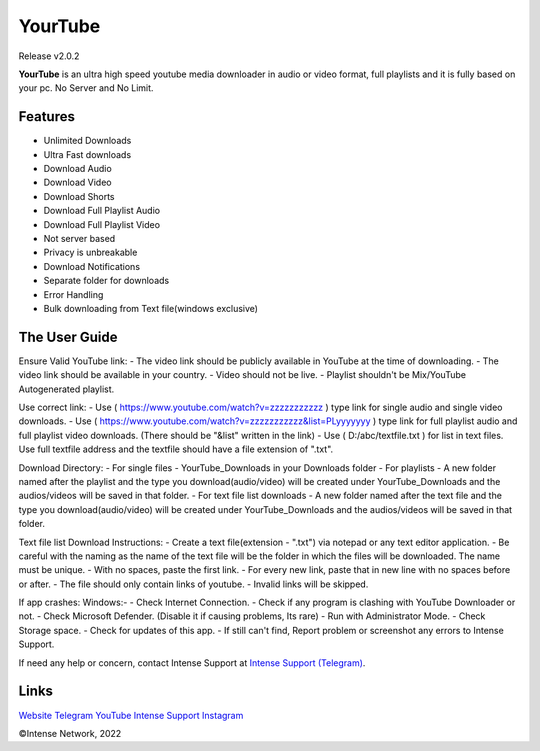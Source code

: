 
YourTube
======
Release v2.0.2

.. image:: resources/ytdlmain.png
  :width: 400
  :alt: YourTube header logo

.. image:: https://readthedocs.org/projects/yourtube/badge/?version=latest
    :target: https://yourtube.readthedocs.io/en/latest/?badge=latest
    :alt: Documentation Status

.. image:: https://readthedocs.org/projects/python-pytube/badge/?version=latest&style=flat-square
  :alt: Readthedocs

**YourTube** is an ultra high speed youtube media downloader in audio or video format, full playlists and it is fully based on your pc.
No Server and No Limit.

Features
--------

- Unlimited Downloads
- Ultra Fast downloads
- Download Audio
- Download Video
- Download Shorts
- Download Full Playlist Audio
- Download Full Playlist Video
- Not server based
- Privacy is unbreakable
- Download Notifications
- Separate folder for downloads
- Error Handling
- Bulk downloading from Text file(windows exclusive)



The User Guide
--------------
Ensure Valid YouTube link:
- The video link should be publicly available in YouTube at the time of downloading.
- The video link should be available in your country.
- Video should not be live.
- Playlist shouldn't be Mix/YouTube Autogenerated playlist.

Use correct link:
- Use ( https://www.youtube.com/watch?v=zzzzzzzzzzz ) type link for single audio and single video downloads.
- Use ( https://www.youtube.com/watch?v=zzzzzzzzzzz&list=PLyyyyyyy ) type link for full playlist audio and full playlist video downloads. (There should be "&list" written in the link)
- Use ( D:/abc/textfile.txt ) for list in text files. Use full textfile address and the textfile should have a file extension of ".txt".

Download Directory:
- For single files - YourTube_Downloads in your Downloads folder
- For playlists - A new folder named after the playlist and the type you download(audio/video) will be created under YourTube_Downloads and the audios/videos will be saved in that folder.
- For text file list downloads - A new folder named after the text file and the type you download(audio/video) will be created under YourTube_Downloads and the audios/videos will be saved in that folder.

Text file list Download Instructions:
- Create a text file(extension - ".txt") via notepad or any text editor application.
- Be careful with the naming as the name of the text file will be the folder in which the files will be downloaded. The name must be unique.
- With no spaces, paste the first link.
- For every new link, paste that in new line with no spaces before or after.
- The file should only contain links of youtube.
- Invalid links will be skipped.

If app crashes:
Windows:-
- Check Internet Connection.
- Check if any program is clashing with YouTube Downloader or not.
- Check Microsoft Defender. (Disable it if causing problems, Its rare)
- Run with Administrator Mode.
- Check Storage space.
- Check for updates of this app.
- If still can't find, Report problem or screenshot any errors to Intense Support.

If need any help or concern, contact Intense Support at `Intense Support (Telegram) <https://t.me/IntenseSupport>`_.


Links
--------------
`Website <https://sites.google.com/view/IntenseNetwork>`_
`Telegram <https://telegram.dog/s/IntenseNetwork>`_
`YouTube <http://youtube.com/@Intense_Network>`_
`Intense Support <https://t.me/IntenseSupport>`_
`Instagram <https://instagram.com/IntenseNetwork>`_

©Intense Network, 2022